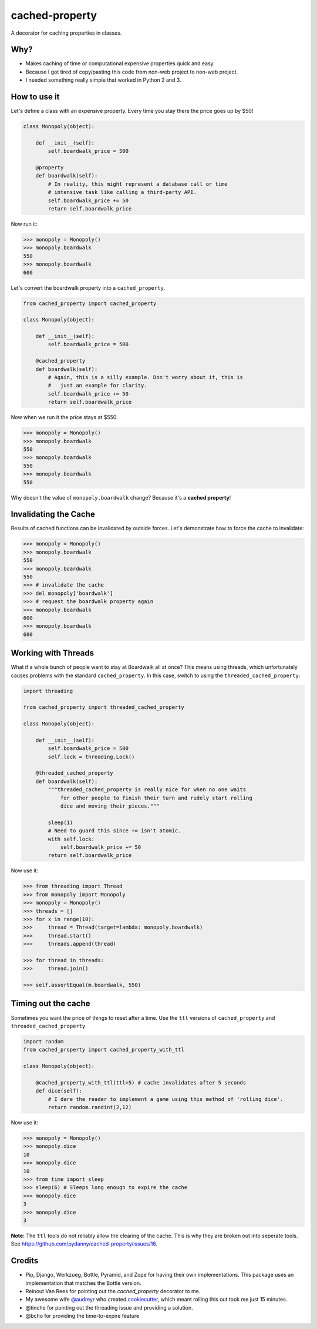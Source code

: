 ===============================
cached-property
===============================

.. image:: https://badge.fury.io/py/cached-property.png
    :target: http://badge.fury.io/py/cached-property

.. image:: https://travis-ci.org/pydanny/cached-property.png?branch=master
        :target: https://travis-ci.org/pydanny/cached-property


A decorator for caching properties in classes.

Why?
-----

* Makes caching of time or computational expensive properties quick and easy.
* Because I got tired of copy/pasting this code from non-web project to non-web project.
* I needed something really simple that worked in Python 2 and 3.

How to use it
--------------

Let's define a class with an expensive property. Every time you stay there the 
price goes up by $50!

.. code-block:: python

    class Monopoly(object):

        def __init__(self):
            self.boardwalk_price = 500

        @property
        def boardwalk(self):
            # In reality, this might represent a database call or time 
            # intensive task like calling a third-party API.
            self.boardwalk_price += 50
            return self.boardwalk_price

Now run it:

.. code-block:: python

    >>> monopoly = Monopoly()
    >>> monopoly.boardwalk
    550
    >>> monopoly.boardwalk
    600

Let's convert the boardwalk property into a ``cached_property``.

.. code-block:: python

    from cached_property import cached_property

    class Monopoly(object):

        def __init__(self):
            self.boardwalk_price = 500

        @cached_property
        def boardwalk(self):
            # Again, this is a silly example. Don't worry about it, this is
            #   just an example for clarity.
            self.boardwalk_price += 50
            return self.boardwalk_price

Now when we run it the price stays at $550.

.. code-block:: python

    >>> monopoly = Monopoly()
    >>> monopoly.boardwalk
    550
    >>> monopoly.boardwalk
    550
    >>> monopoly.boardwalk
    550

Why doesn't the value of ``monopoly.boardwalk`` change? Because it's a **cached property**!

Invalidating the Cache
----------------------

Results of cached functions can be invalidated by outside forces. Let's demonstrate how to force the cache to invalidate:

.. code-block:: python

    >>> monopoly = Monopoly()
    >>> monopoly.boardwalk
    550
    >>> monopoly.boardwalk
    550
    >>> # invalidate the cache
    >>> del monopoly['boardwalk']
    >>> # request the boardwalk property again
    >>> monopoly.boardwalk
    600
    >>> monopoly.boardwalk
    600

Working with Threads
---------------------

What if a whole bunch of people want to stay at Boardwalk all at once? This means using threads, which
unfortunately causes problems with the standard ``cached_property``. In this case, switch to using the
``threaded_cached_property``:

.. code-block:: python

    import threading

    from cached_property import threaded_cached_property

    class Monopoly(object):

        def __init__(self):
            self.boardwalk_price = 500
            self.lock = threading.Lock()

        @threaded_cached_property
        def boardwalk(self):
            """threaded_cached_property is really nice for when no one waits
                for other people to finish their turn and rudely start rolling
                dice and moving their pieces."""

            sleep(1)
            # Need to guard this since += isn't atomic.
            with self.lock:
                self.boardwalk_price += 50
            return self.boardwalk_price

Now use it:

.. code-block:: python

    >>> from threading import Thread
    >>> from monopoly import Monopoly
    >>> monopoly = Monopoly()
    >>> threads = []
    >>> for x in range(10):
    >>>     thread = Thread(target=lambda: monopoly.boardwalk)
    >>>     thread.start()
    >>>     threads.append(thread)

    >>> for thread in threads:
    >>>     thread.join()

    >>> self.assertEqual(m.boardwalk, 550)


Timing out the cache
--------------------

Sometimes you want the price of things to reset after a time. Use the ``ttl``
versions of ``cached_property`` and ``threaded_cached_property``.

.. code-block:: python

    import random
    from cached_property import cached_property_with_ttl

    class Monopoly(object):

        @cached_property_with_ttl(ttl=5) # cache invalidates after 5 seconds
        def dice(self):
            # I dare the reader to implement a game using this method of 'rolling dice'.
            return random.randint(2,12)

Now use it:

.. code-block:: python

    >>> monopoly = Monopoly()
    >>> monopoly.dice
    10
    >>> monopoly.dice
    10
    >>> from time import sleep
    >>> sleep(6) # Sleeps long enough to expire the cache
    >>> monopoly.dice
    3
    >>> monopoly.dice
    3

**Note:** The ``ttl`` tools do not reliably allow the clearing of the cache. This
is why they are broken out into seperate tools. See https://github.com/pydanny/cached-property/issues/16.

Credits
--------

* Pip, Django, Werkzueg, Bottle, Pyramid, and Zope for having their own implementations. This package uses an implementation that matches the Bottle version.
* Reinout Van Rees for pointing out the `cached_property` decorator to me.
* My awesome wife `@audreyr`_ who created `cookiecutter`_, which meant rolling this out took me just 15 minutes.
* @tinche for pointing out the threading issue and providing a solution.
* @bcho for providing the time-to-expire feature

.. _`@audreyr`: https://github.com/audreyr
.. _`cookiecutter`: https://github.com/audreyr/cookiecutter
